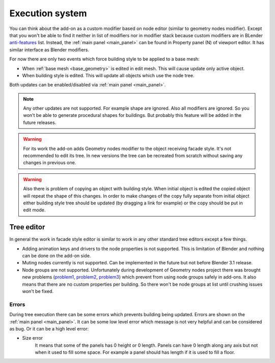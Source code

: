 ================
Execution system
================

You can think about the add-on as a custom modifier based on node editor
(similar to geometry nodes modifier). Except that you won't be able to find
it neither in list of modifiers nor in modifier stack because custom modifiers
are in BLender anti-features_ list. Instead, the :ref:`main panel <main_panel>`
can be found in Property panel (N) of viewport editor. It has similar interface
as Blender modifiers.

.. _anti-features: https://wiki.blender.org/wiki/Reference/AntiFeatures

For now there are only two events which force building style to be applied to
a base mesh:

- When :ref:`base mesh <base_geometry>` is edited in edit mesh. This will cause
  update only active object.
- When building style is edited. This will update all objects which use the
  node tree.

Both updates can be enabled/disabled via :ref:`main panel <main_panel>`.

.. note::

   Any other updates are not supported. For example shape are ignored. Also all
   modifiers are ignored. So you won't be able to generate procedural shapes
   for buildings. But probably this feature will be added in the future
   releases.

.. warning::

   For its work the add-on adds Geometry nodes modifier to the object receiving
   facade style. It's not recommended to edit its tree. In new versions the
   tree can be recreated from scratch without saving any changes in previous
   one.

.. warning::

   Also there is problem of copying an object with building style. When initial
   object is edited the copied object will repeat the shape of this changes.
   In order to make changes of the copy fully separate from initial object
   either building style tree should be updated (by dragging a link for
   example) or the copy should be put in edit mode.

.. todo add information about realtime editing problems (Ctrl+R)

.. _tree_editor:

-----------
Tree editor
-----------

In general the work in facade style editor is similar to work in any other
standard tree editors except a few things.

- Adding animation keys and drivers to the node properties is not supported.
  This is limitation of Blender and nothing can be done on the add-on side.
- Muting nodes currently is not supported. Can be implemented in
  the future but not before Blender 3.1 release.
- Node groups are not supported. Unfortunately during development of Geometry
  nodes project there was brought new problems (problem1_, problem2_, problem3_)
  which prevent from using node groups safely in add-ons. It also means that
  there are no custom properties per building. So there won't be node groups
  at list until crushing issues won't be fixed.

.. _problem1: https://developer.blender.org/T90233
.. _problem2: https://developer.blender.org/T88795
.. _problem3: https://developer.blender.org/T82812


.. _errors:

Errors
^^^^^^

During tree execution there can be some errors which prevents building being
updated. Errors are shown on the :ref:`main panel <main_panel>`. It can be some
low level error which message is not very helpful and can be considered as bug.
Or it can be a high level error:

- Size error
    It means that some of the panels has 0 height or 0 length. Panels can have
    0 length along any axis but not when it used to fill some space. For example
    a panel should has length if it is used to fill a floor.